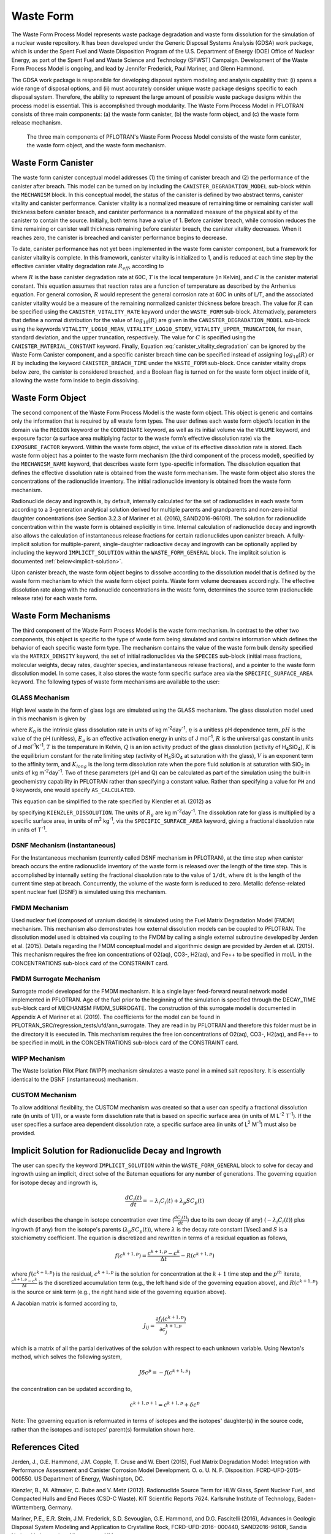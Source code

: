 .. _pm_waste_form:

Waste Form
==========

The Waste Form Process Model represents waste package degradation and waste form
dissolution for the simulation of a nuclear waste repository. It has been 
developed under the Generic Disposal Systems Analysis (GDSA) work package, which
is under the Spent Fuel and Waste Disposition Program of the U.S. Department of 
Energy (DOE) Office of Nuclear Energy, as part of the Spent Fuel and Waste 
Science and Technology (SFWST) Campaign. Development of the Waste Form Process
Model is ongoing, and lead by Jennifer Frederick, Paul Mariner, and Glenn 
Hammond.

The GDSA work package is responsible for developing disposal system modeling 
and analysis capability that: (i) spans a wide range of disposal options,
and (ii) must accurately consider unique waste package designs specific to each 
disposal system. Therefore, the ability to represent the large amount of 
possible waste package designs within the process model is essential. This is
accomplished through modularity. The Waste Form Process Model in PFLOTRAN
consists of three main components: (a) the waste form canister, (b) the waste 
form object, and (c) the waste form release mechanism.

.. figure:: figs/pm_waste_form.png
   :width: 55 %
   
   The three main components of PFLOTRAN's Waste Form Process Model consists 
   of the waste form canister, the waste form object, and the waste form 
   mechanism.
   
Waste Form Canister
-------------------
   
The waste form canister conceptual model addresses (1) the timing of canister 
breach and (2) the performance of the canister after breach. This model can be
turned on by including the ``CANISTER_DEGRADATION_MODEL`` sub-block within the 
``MECHANISM`` block. In this conceptual 
model, the status of the canister is defined by two abstract terms, canister 
vitality and canister performance. Canister vitality is a normalized measure of 
remaining time or remaining canister wall thickness before canister breach,
and canister performance is a normalized measure of the physical ability of the 
canister to contain the source. Initially, both terms have a value of 1. Before 
canister breach, while corrosion reduces the time remaining or canister wall 
thickness remaining before canister breach, the canister vitality decreases. 
When it reaches zero, the canister is breached and canister performance begins 
to decrease. 

To date, canister performance has not yet been implemented in the waste form 
canister component, but a framework for canister vitality is complete. In this
framework, canister vitality is initialized to 1, and is reduced at each time 
step by the effective canister vitality degradation rate :math:`R_{eff}`, 
according to

.. math::
   :label: canister_vitality_degradation
   
   R_{eff} = R \hspace{0.1 in} e^{\left[{C \left({\frac{1}{333.15} - \frac{1}{T(t,\bf{x})}}\right)}\right]}
   
where :math:`R` is the base canister degradation rate at 60C, :math:`T` is the 
local temperature (in Kelvin), and :math:`C` is the canister material constant. 
This equation assumes that reaction rates are a function of temperature as 
described by the Arrhenius equation. For general corrosion, :math:`R` would
represent the general corrosion rate at 60C in units of L/T, and the associated 
canister vitality would be a measure of the remaining normalized canister 
thickness before breach. The value for :math:`R` can be specified using the 
``CANISTER_VITALITY_RATE`` keyword under the ``WASTE_FORM`` sub-block. 
Alternatively, parameters that define a normal distribution for the value of 
:math:`log_{10}\left({R}\right)` are given in the ``CANISTER_DEGRADATION_MODEL``
sub-block using the keywords ``VITALITY_LOG10_MEAN``, ``VITALITY_LOG10_STDEV``,
``VITALITY_UPPER_TRUNCATION``, for mean, standard deviation, and the upper 
truncation, respectively. The value for :math:`C` is specified using the 
``CANISTER_MATERIAL_CONSTANT`` keyword. Finally, Equation 
:eq:`canister_vitality_degradation` can be ignored by the Waste Form Canister
component, and a specific canister breach time can be specified instead of
assigning :math:`log_{10}\left({R}\right)` or :math:`R` by including the keyword
``CANISTER_BREACH_TIME`` under the ``WASTE_FORM`` sub-block. Once canister 
vitality drops below zero, the canister is considered breached, and a Boolean 
flag is turned on for the waste form object inside of it, allowing the waste 
form inside to begin dissolving.

Waste Form Object
-----------------
The second component of the Waste Form Process Model is the waste form object. 
This object is generic and contains only the information that is required by all 
waste form types. The user defines each waste form object’s location in the 
domain via the ``REGION`` keyword or the ``COORDINATE`` keyword, as well as its 
initial volume via the 
``VOLUME`` keyword, and exposure factor (a surface area multiplying factor to 
the waste form’s effective dissolution rate) via the ``EXPOSURE_FACTOR`` 
keyword. Within the waste form object, the value of its effective dissolution 
rate is stored. Each waste form object has a pointer to the waste form mechanism 
(the third component of the process model), specified by the ``MECHANISM_NAME`` 
keyword, that describes waste form type-specific information. The dissolution 
equation that defines the effective dissolution rate is obtained from the waste 
form mechanism. The waste form object also stores the concentrations of the 
radionuclide inventory. The initial radionuclide inventory is obtained from the 
waste form mechanism.

Radionuclide decay and ingrowth is, by default, internally calculated for the 
set of radionuclides in each waste form according to a 3-generation analytical 
solution derived for multiple parents and grandparents and non-zero initial
daughter concentrations (see Section 3.2.3 of Mariner et al. (2016),
SAND2016-9610R). The solution for radionuclide concentration within the waste 
form is obtained explicitly in time. Internal calculation of radionuclide decay 
and ingrowth also allows the calculation of instantaneous release
fractions for certain radionuclides upon canister breach. A fully-implicit 
solution for multiple-parent, single-daughter radioactive decay and ingrowth 
can be optionally applied by including the keyword ``IMPLICIT_SOLUTION`` within
the ``WASTE_FORM_GENERAL`` block. The implitcit solution is documented 
:ref:`below<implicit-solution>`.

Upon canister breach, the waste form object begins to dissolve according to the 
dissolution model that is defined by the waste form mechanism to which the waste 
form object points. Waste form volume decreases accordingly. The effective 
dissolution rate along with the radionuclide concentrations in the waste form, 
determines the source term (radionuclide release rate) for each waste form.

Waste Form Mechanisms
---------------------
The third component of the Waste Form Process Model is the waste form mechanism. 
In contrast to the other two components, this object is specific to the type of
waste form being simulated and contains information which defines the behavior 
of each specific waste form type. The mechanism contains the value of the waste 
form bulk density specified via the ``MATRIX_DENSITY`` keyword, the set of 
initial radionuclides via the ``SPECIES`` sub-block (initial mass fractions, 
molecular weights, decay rates, daughter species, and instantaneous release 
fractions), and a pointer to the waste form dissolution model. In some cases, 
it also stores the waste form specific surface area via the 
``SPECIFIC_SURFACE_AREA`` keyword. The following types of waste form mechanisms 
are available to the user:

GLASS Mechanism
................
High level waste in the form of glass logs are simulated using the GLASS 
mechanism. The glass dissolution model used in this mechanism is given by

.. math ::
   :label: glass_dissolution
   
   R_g = K_0 10^{\eta pH} e^{-E_a/RT} \left({1 - Q/K}\right)^{1/V} + K_{long}
   
where :math:`K_0` is the intrinsic glass dissolution rate in units of kg 
m\ :sup:`-2`\ day\ :sup:`-1`\, :math:`\eta` is a unitless pH dependence term, 
:math:`pH` is the value of the pH (unitless), :math:`E_a` is an effective 
activation energy in units of J mol\ :sup:`-1`\, :math:`R` is the universal
gas constant in units of J mol\ :sup:`-1`\ K\ :sup:`-1`\, :math:`T` is the 
temperature in Kelvin, :math:`Q` is an ion activity product of the glass 
dissolution (activity of H\ :sub:`4`\SiO\ :sub:`4`), :math:`K` is the equilibrium 
constant for the rate limiting step (activity of H\ :sub:`4`\SiO\ :sub:`4` at 
saturation with the glass), :math:`V` is an exponent term to the affinity term,
and :math:`K_{long}` is the long term dissolution rate when the pore fluid 
solution is at saturation with SiO\ :sub:`2` in units of kg m\ :sup:`-2`\ 
day\ :sup:`-1`\. Two of these parameters (pH and Q) can be calculated as part of 
the simulation using the built-in geochemistry capability in PFLOTRAN rather
than specifying a constant value. Rather than specifying a value for ``PH``
and ``Q`` keywords, one would specify ``AS_CALCULATED``.

This equation can be simplified to the rate specified by Kienzler et al. (2012)
as

.. math::
   :label: Kienzler
   
   R_g = 560 e^{-7397/T(t,\bf{x})}
   
by specifying ``KIENZLER_DISSOLUTION``. The units of :math:`R_g` are kg 
m\ :sup:`-2`\ day\ :sup:`-1`. The dissolution rate for glass is multiplied by
a specific surface area, in units of m\ :sup:`2` kg\ :sup:`-1`, via the 
``SPECIFIC_SURFACE_AREA`` keyword, giving a 
fractional dissolution rate in units of T\ :sup:`-1`. 

DSNF Mechanism (instantaneous)
..............................
For the Instantaneous mechanism (currently called DSNF mechanism in PFLOTRAN), 
at the time step when canister breach occurs the entire radionuclide inventory 
of the waste form is released over the length of the time step. This is 
accomplished by internally setting the fractional dissolution rate to the value 
of ``1/dt``, where ``dt`` is the length of the current time step at breach.
Concurrently, the volume of the waste form is reduced to zero. Metallic 
defense-related spent nuclear fuel (DSNF) is simulated using this mechanism.

.. _FMDM Mechanism:

FMDM Mechanism
..............
Used nuclear fuel (composed of uranium dioxide) is simulated using the Fuel 
Matrix Degradation Model (FMDM) mechanism. This mechanism also demonstrates
how external dissolution models can be coupled to PFLOTRAN. The dissolution 
model used is obtained via coupling to the FMDM by calling a single external
subroutine developed by Jerden et al. (2015). Details regarding the FMDM 
conceptual model and algorithmic design are provided by Jerden et al. (2015).
This mechanism requires the free ion concentrations of O2(aq), CO3-, H2(aq), 
and Fe++ to be specified in mol/L in the CONCENTRATIONS sub-block card 
of the CONSTRAINT card.

.. _FMDM Surrogate Mechanism:

FMDM Surrogate Mechanism
........................
Surrogate model developed for the FMDM mechanism. It is a single layer
feed-forward neural network model implemented in PFLOTRAN. Age of the fuel
prior to the beginning of the simulation is specified through the DECAY_TIME
sub-block card of MECHANISM FMDM_SURROGATE. The construction of this surrogate
model is documented in Appendix A of Mariner et al. (2019). The coefficients
for the model can be found in PFLOTRAN_SRC/regression_tests/ufd/ann_surrogate.
They are read in by PFLOTRAN and therefore this folder must be in the 
directory it is executed in. This mechanism requires the free ion concentrations
of O2(aq), CO3-, H2(aq), and Fe++ to be specified in mol/L in the
CONCENTRATIONS sub-block card of the CONSTRAINT card. 

WIPP Mechanism
..............
The Waste Isolation Pilot Plant (WIPP) mechanism simulates a waste panel in
a mined salt repository. It is essentially identical to the DSNF (instantaneous)
mechanism. 

CUSTOM Mechanism
................
To allow additional flexibility, the CUSTOM mechanism was created so that a user 
can specify a fractional dissolution rate (in units of 1/T), or a waste form
dissolution rate that is based on specific surface area (in units of M 
L\ :sup:`-2` T\ :sup:`-1`). If the user specifies a surface area dependent 
dissolution rate, a specific surface area (in units of L\ :sup:`2` M\ :sup:`-1`) 
must also be provided.

.. _implicit-solution:

Implicit Solution for Radionuclide Decay and Ingrowth
-----------------------------------------------------
The user can specify the keyword ``IMPLICIT_SOLUTION`` within the 
``WASTE_FORM_GENERAL`` block to solve for decay and ingrowth using an implicit, 
direct solve of the Bateman equations for any number of generations. The 
governing equation for isotope decay and ingrowth is,

.. math::

   \frac {d C_i(t)} {d t} = -\lambda_i C_i(t) + \lambda_p S C_p(t) 

which describes the change in isotope concentration over time
(:math:`\frac {d C_i(t)} {d t}`) due to its own decay (if any)
(:math:`-\lambda_i C_i(t)`) plus ingrowth (if any) from the isotope's
parents (:math:`\lambda_p S C_p(t)`), where :math:`\lambda` is the decay 
rate constant [1/sec] and :math:`S` is a stoichiometry coefficient. 
The equation is discretized and rewritten in terms 
of a residual equation as follows,

.. math::

   f\left({c^{k+1,p}}\right) = \frac {c^{k+1,p} - c^{k}} {\Delta t} - R\left({c^{k+1,p}}\right) 

where :math:`f\left({c^{k+1,p}}\right)` is the residual, :math:`c^{k+1,p}` is
the solution for concentration at the :math:`k+1` time step and the 
:math:`p^{th}` iterate, :math:`\frac {c^{k+1,p} - c^{k}} {\Delta t}` is the
discretized accumulation term (e.g., the left hand side of the governing 
equation above), and :math:`R\left({c^{k+1,p}}\right)` is the
source or sink term (e.g., the right hand side of the governing equation above).

A Jacobian matrix is formed according to,

.. math::

   J_{ij} = \frac {\partial f_i(c^{k+1,p})} {\partial c_j^{k+1,p}}

which is a matrix of all the partial derivatives of the solution with respect 
to each unknown variable. Using Newton's method, which solves the following
system,

.. math::

   J \delta c^p = -f(c^{k+1,p})

the concentration can be updated according to,

.. math::

   c^{k+1,p+1} = c^{k+1,p} + \delta c^p

Note: The governing equation is reformuated in terms of isotopes and the 
isotopes' daughter(s) in the source code, rather than the isotopes and 
isotopes' parent(s) formulation shown here. 

References Cited
----------------
Jerden, J., G.E. Hammond, J.M. Copple, T. Cruse and W.
Ebert (2015), Fuel Matrix Degradation Model:
Integration with Performance Assessment and
Canister Corrosion Model Development. O. o. U. N.
F. Disposition. FCRD-UFD-2015- 000550. US
Department of Energy, Washington, DC.

Kienzler, B., M. Altmaier, C. Bube and V. Metz (2012).
Radionuclide Source Term for HLW Glass, Spent
Nuclear Fuel, and Compacted Hulls and End Pieces
(CSD-C Waste). KIT Scientific Reports 7624.
Karlsruhe Institute of Technology, Baden-
Württemberg, Germany.

Mariner, P.E., E.R. Stein, J.M. Frederick, S.D. Sevougian,
G.E. Hammond, and D.G. Fascitelli (2016),
Advances in Geologic Disposal System Modeling and
Application to Crystalline Rock, FCRD-UFD-2016-
000440, SAND2016-9610R, Sandia National
Laboratories, Albuquerque, NM.

P.E. Mariner, L.A. Connolly, L.J. Cunningham, B.J. Debusschere,
D.C. Dobson, J.M. Frederick, G.E. Hammond, S.H. Jordan, T.C. LaForce,
M.A. Nole, H.D. Park, F.V. Perry, R.D. Rogers, D.T. Seidl,
S.D. Sevougian, E.R. Stein, P.N. Swift, L.P. Swiler, J. Vo,
and M.G. Wallace (2019).
Progress in Deep Geologic Disposal Safety Assessment in the U.S.
since 2010, M2SF-19SNO10304041, SAND2019-12001R, Sandia National
Laboratories, Albuquerque, NM.






